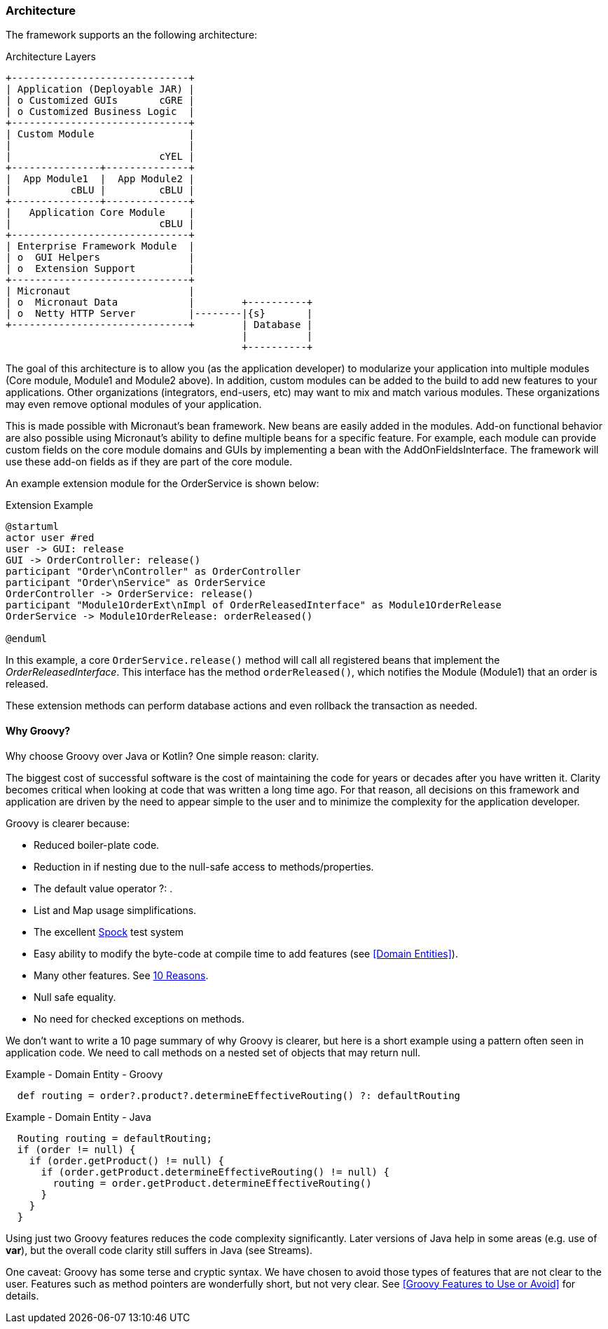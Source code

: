 === Architecture

The framework supports an the following architecture:


//workaround for https://github.com/asciidoctor/asciidoctor-pdf/issues/271  and IDEA plugin dir issue
:imagesdir: {imagesdir-build}
ifeval::[{env}==idea]
:imagesdir-build: .asciidoctor
:imagesdir: .asciidoctor
endif::[]

.Architecture Layers
[ditaa,"architectureLayers"]
----
+------------------------------+
| Application (Deployable JAR) |
| o Customized GUIs       cGRE |
| o Customized Business Logic  |
+------------------------------+
| Custom Module                |
|                              |
|                         cYEL |
+---------------+--------------+
|  App Module1  |  App Module2 |
|          cBLU |         cBLU |
+---------------+--------------+
|   Application Core Module    |
|                         cBLU |
+------------------------------+
| Enterprise Framework Module  |
| o  GUI Helpers               |
| o  Extension Support         |
+------------------------------+
| Micronaut                    |
| o  Micronaut Data            |        +----------+
| o  Netty HTTP Server         |--------|{s}       |
+------------------------------+        | Database |
                                        |          |
                                        +----------+

----

//end workaround for https://github.com/asciidoctor/asciidoctor-pdf/issues/271
:imagesdir: {imagesdir-src}

The goal of this architecture is to allow you (as the application developer) to modularize your
application into multiple modules (Core module, Module1 and Module2 above).
In addition, custom modules can be added to the build to add new features to your applications.
Other organizations (integrators, end-users, etc) may want to mix and match various modules.
These organizations may even remove optional modules of your application.

This is made possible with Micronaut's bean framework.  New beans are easily added in the modules.
Add-on functional behavior are also possible using Micronaut's ability to define multiple
beans for a specific feature.  For example, each module can provide custom fields  on the core
module domains and GUIs by implementing a bean with the AddOnFieldsInterface.  The framework will
use these add-on fields as if they are part of the core module.

An example extension module for the OrderService is shown below:

//workaround for https://github.com/asciidoctor/asciidoctor-pdf/issues/271  and IDEA plugin dir issue
:imagesdir: {imagesdir-build}
ifeval::[{env}==idea]
:imagesdir-build: .asciidoctor
:imagesdir: .asciidoctor
endif::[]


.Extension Example
[plantuml,"OrderExtensionFlow",align="center"]
----
@startuml
actor user #red
user -> GUI: release
GUI -> OrderController: release()
participant "Order\nController" as OrderController
participant "Order\nService" as OrderService
OrderController -> OrderService: release()
participant "Module1OrderExt\nImpl of OrderReleasedInterface" as Module1OrderRelease
OrderService -> Module1OrderRelease: orderReleased()

@enduml
----

//end workaround for https://github.com/asciidoctor/asciidoctor-pdf/issues/271
:imagesdir: {imagesdir-src}


In this example, a core `OrderService.release()` method will call all registered
beans that implement the _OrderReleasedInterface_.  This interface has the method
`orderReleased()`, which notifies the Module (Module1) that an order is released.

These extension methods can perform database actions and even rollback the transaction as
needed.

==== Why Groovy?

Why choose Groovy over Java or Kotlin?  One simple reason: clarity.

The biggest cost of successful software is the cost of maintaining the code for years or
decades after you have written it.  Clarity becomes critical when looking at code that
was written a long time ago.  For that reason, all decisions on this framework
and application are driven by the need to appear simple to the user and to
minimize the complexity for the application developer.

Groovy is clearer because:

* Reduced boiler-plate code.
* Reduction in if nesting due to the null-safe access to methods/properties.
* The default value operator ?: .
* List and Map usage simplifications.
* The excellent link:http://spockframework.org/spock/docs/1.3/index.html[Spock^] test system
* Easy ability to modify the byte-code at compile time to add features
  (see <<Domain Entities>>).
* Many other features.  See
  link:https://dev.to/jcoelho/10-reasons-to-use-groovy-in-2019-431f[10 Reasons].
* Null safe equality.
* No need for checked exceptions on methods.

We don't want to write a 10 page summary of why Groovy is clearer, but here is a short
example using a pattern often seen in application code.  We need to call methods
on a nested set of objects that may return null.

[source,groovy]
.Example - Domain Entity - Groovy
----
  def routing = order?.product?.determineEffectiveRouting() ?: defaultRouting
----


[source,java]
.Example - Domain Entity - Java
----
  Routing routing = defaultRouting;
  if (order != null) {
    if (order.getProduct() != null) {
      if (order.getProduct.determineEffectiveRouting() != null) {
        routing = order.getProduct.determineEffectiveRouting()
      }
    }
  }

----

Using just two Groovy features reduces the code complexity significantly.  Later versions
of Java help in some areas (e.g. use of *var*), but the overall code clarity still suffers
in Java (see Streams).

One caveat: Groovy has some terse and cryptic syntax.  We have chosen to avoid those
types of features that are not clear to the user.  Features such as method pointers
are wonderfully short, but not very clear.  See <<Groovy Features to Use or Avoid>> for
details.

